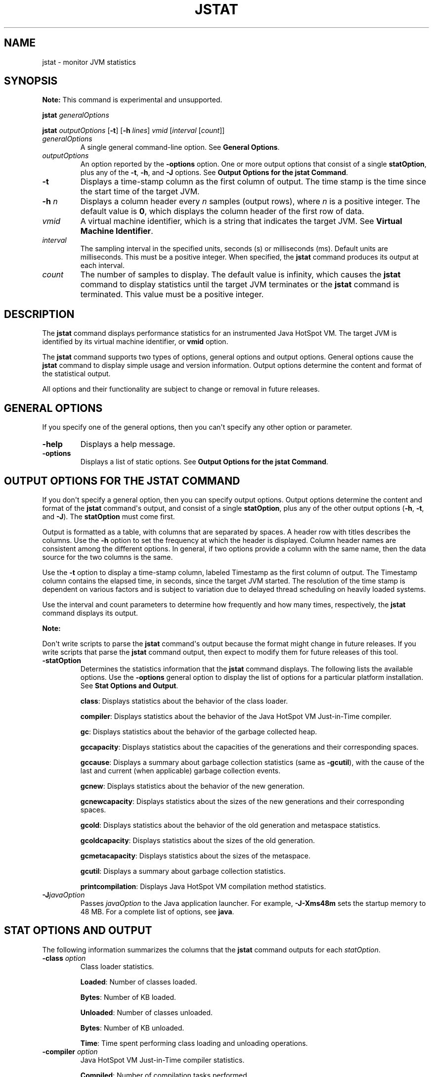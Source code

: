 .\" Automatically generated by Pandoc 2.3.1
.\"
.TH "JSTAT" "1" "2022" "JDK 17.0.4.1" "JDK Commands"
.hy
.SH NAME
.PP
jstat \- monitor JVM statistics
.SH SYNOPSIS
.PP
\f[B]Note:\f[R] This command is experimental and unsupported.
.PP
\f[CB]jstat\f[R] \f[I]generalOptions\f[R]
.PP
\f[CB]jstat\f[R] \f[I]outputOptions\f[R] [\f[CB]\-t\f[R]] [\f[CB]\-h\f[R]
\f[I]lines\f[R]] \f[I]vmid\f[R] [\f[I]interval\f[R] [\f[I]count\f[R]]]
.TP
.B \f[I]generalOptions\f[R]
A single general command\-line option.
See \f[B]General Options\f[R].
.RS
.RE
.TP
.B \f[I]outputOptions\f[R]
An option reported by the \f[CB]\-options\f[R] option.
One or more output options that consist of a single \f[CB]statOption\f[R],
plus any of the \f[CB]\-t\f[R], \f[CB]\-h\f[R], and \f[CB]\-J\f[R] options.
See \f[B]Output Options for the jstat Command\f[R].
.RS
.RE
.TP
.B \f[CB]\-t\f[R]
Displays a time\-stamp column as the first column of output.
The time stamp is the time since the start time of the target JVM.
.RS
.RE
.TP
.B \f[CB]\-h\f[R] \f[I]n\f[R]
Displays a column header every \f[I]n\f[R] samples (output rows), where
\f[I]n\f[R] is a positive integer.
The default value is \f[CB]0\f[R], which displays the column header of the
first row of data.
.RS
.RE
.TP
.B \f[I]vmid\f[R]
A virtual machine identifier, which is a string that indicates the
target JVM.
See \f[B]Virtual Machine Identifier\f[R].
.RS
.RE
.TP
.B \f[I]interval\f[R]
The sampling interval in the specified units, seconds (s) or
milliseconds (ms).
Default units are milliseconds.
This must be a positive integer.
When specified, the \f[CB]jstat\f[R] command produces its output at each
interval.
.RS
.RE
.TP
.B \f[I]count\f[R]
The number of samples to display.
The default value is infinity, which causes the \f[CB]jstat\f[R] command
to display statistics until the target JVM terminates or the
\f[CB]jstat\f[R] command is terminated.
This value must be a positive integer.
.RS
.RE
.SH DESCRIPTION
.PP
The \f[CB]jstat\f[R] command displays performance statistics for an
instrumented Java HotSpot VM.
The target JVM is identified by its virtual machine identifier, or
\f[CB]vmid\f[R] option.
.PP
The \f[CB]jstat\f[R] command supports two types of options, general
options and output options.
General options cause the \f[CB]jstat\f[R] command to display simple usage
and version information.
Output options determine the content and format of the statistical
output.
.PP
All options and their functionality are subject to change or removal in
future releases.
.SH GENERAL OPTIONS
.PP
If you specify one of the general options, then you can\[aq]t specify
any other option or parameter.
.TP
.B \f[CB]\-help\f[R]
Displays a help message.
.RS
.RE
.TP
.B \f[CB]\-options\f[R]
Displays a list of static options.
See \f[B]Output Options for the jstat Command\f[R].
.RS
.RE
.SH OUTPUT OPTIONS FOR THE JSTAT COMMAND
.PP
If you don\[aq]t specify a general option, then you can specify output
options.
Output options determine the content and format of the \f[CB]jstat\f[R]
command\[aq]s output, and consist of a single \f[CB]statOption\f[R], plus
any of the other output options (\f[CB]\-h\f[R], \f[CB]\-t\f[R], and
\f[CB]\-J\f[R]).
The \f[CB]statOption\f[R] must come first.
.PP
Output is formatted as a table, with columns that are separated by
spaces.
A header row with titles describes the columns.
Use the \f[CB]\-h\f[R] option to set the frequency at which the header is
displayed.
Column header names are consistent among the different options.
In general, if two options provide a column with the same name, then the
data source for the two columns is the same.
.PP
Use the \f[CB]\-t\f[R] option to display a time\-stamp column, labeled
Timestamp as the first column of output.
The Timestamp column contains the elapsed time, in seconds, since the
target JVM started.
The resolution of the time stamp is dependent on various factors and is
subject to variation due to delayed thread scheduling on heavily loaded
systems.
.PP
Use the interval and count parameters to determine how frequently and
how many times, respectively, the \f[CB]jstat\f[R] command displays its
output.
.PP
\f[B]Note:\f[R]
.PP
Don\[aq]t write scripts to parse the \f[CB]jstat\f[R] command\[aq]s output
because the format might change in future releases.
If you write scripts that parse the \f[CB]jstat\f[R] command output, then
expect to modify them for future releases of this tool.
.TP
.B \f[CB]\-statOption\f[R]
Determines the statistics information that the \f[CB]jstat\f[R] command
displays.
The following lists the available options.
Use the \f[CB]\-options\f[R] general option to display the list of options
for a particular platform installation.
See \f[B]Stat Options and Output\f[R].
.RS
.PP
\f[CB]class\f[R]: Displays statistics about the behavior of the class
loader.
.PP
\f[CB]compiler\f[R]: Displays statistics about the behavior of the Java
HotSpot VM Just\-in\-Time compiler.
.PP
\f[CB]gc\f[R]: Displays statistics about the behavior of the garbage
collected heap.
.PP
\f[CB]gccapacity\f[R]: Displays statistics about the capacities of the
generations and their corresponding spaces.
.PP
\f[CB]gccause\f[R]: Displays a summary about garbage collection statistics
(same as \f[CB]\-gcutil\f[R]), with the cause of the last and current
(when applicable) garbage collection events.
.PP
\f[CB]gcnew\f[R]: Displays statistics about the behavior of the new
generation.
.PP
\f[CB]gcnewcapacity\f[R]: Displays statistics about the sizes of the new
generations and their corresponding spaces.
.PP
\f[CB]gcold\f[R]: Displays statistics about the behavior of the old
generation and metaspace statistics.
.PP
\f[CB]gcoldcapacity\f[R]: Displays statistics about the sizes of the old
generation.
.PP
\f[CB]gcmetacapacity\f[R]: Displays statistics about the sizes of the
metaspace.
.PP
\f[CB]gcutil\f[R]: Displays a summary about garbage collection statistics.
.PP
\f[CB]printcompilation\f[R]: Displays Java HotSpot VM compilation method
statistics.
.RE
.TP
.B \f[CB]\-J\f[R]\f[I]javaOption\f[R]
Passes \f[I]javaOption\f[R] to the Java application launcher.
For example, \f[CB]\-J\-Xms48m\f[R] sets the startup memory to 48 MB.
For a complete list of options, see \f[B]java\f[R].
.RS
.RE
.SH STAT OPTIONS AND OUTPUT
.PP
The following information summarizes the columns that the \f[CB]jstat\f[R]
command outputs for each \f[I]statOption\f[R].
.TP
.B \f[CB]\-class\f[R] \f[I]option\f[R]
Class loader statistics.
.RS
.PP
\f[CB]Loaded\f[R]: Number of classes loaded.
.PP
\f[CB]Bytes\f[R]: Number of KB loaded.
.PP
\f[CB]Unloaded\f[R]: Number of classes unloaded.
.PP
\f[CB]Bytes\f[R]: Number of KB unloaded.
.PP
\f[CB]Time\f[R]: Time spent performing class loading and unloading
operations.
.RE
.TP
.B \f[CB]\-compiler\f[R] \f[I]option\f[R]
Java HotSpot VM Just\-in\-Time compiler statistics.
.RS
.PP
\f[CB]Compiled\f[R]: Number of compilation tasks performed.
.PP
\f[CB]Failed\f[R]: Number of compilations tasks failed.
.PP
\f[CB]Invalid\f[R]: Number of compilation tasks that were invalidated.
.PP
\f[CB]Time\f[R]: Time spent performing compilation tasks.
.PP
\f[CB]FailedType\f[R]: Compile type of the last failed compilation.
.PP
\f[CB]FailedMethod\f[R]: Class name and method of the last failed
compilation.
.RE
.TP
.B \f[CB]\-gc\f[R] \f[I]option\f[R]
Garbage collected heap statistics.
.RS
.PP
\f[CB]S0C\f[R]: Current survivor space 0 capacity (KB).
.PP
\f[CB]S1C\f[R]: Current survivor space 1 capacity (KB).
.PP
\f[CB]S0U\f[R]: Survivor space 0 utilization (KB).
.PP
\f[CB]S1U\f[R]: Survivor space 1 utilization (KB).
.PP
\f[CB]EC\f[R]: Current eden space capacity (KB).
.PP
\f[CB]EU\f[R]: Eden space utilization (KB).
.PP
\f[CB]OC\f[R]: Current old space capacity (KB).
.PP
\f[CB]OU\f[R]: Old space utilization (KB).
.PP
\f[CB]MC\f[R]: Metaspace Committed Size (KB).
.PP
\f[CB]MU\f[R]: Metaspace utilization (KB).
.PP
\f[CB]CCSC\f[R]: Compressed class committed size (KB).
.PP
\f[CB]CCSU\f[R]: Compressed class space used (KB).
.PP
\f[CB]YGC\f[R]: Number of young generation garbage collection (GC) events.
.PP
\f[CB]YGCT\f[R]: Young generation garbage collection time.
.PP
\f[CB]FGC\f[R]: Number of full GC events.
.PP
\f[CB]FGCT\f[R]: Full garbage collection time.
.PP
\f[CB]GCT\f[R]: Total garbage collection time.
.RE
.TP
.B \f[CB]\-gccapacity\f[R] \f[I]option\f[R]
Memory pool generation and space capacities.
.RS
.PP
\f[CB]NGCMN\f[R]: Minimum new generation capacity (KB).
.PP
\f[CB]NGCMX\f[R]: Maximum new generation capacity (KB).
.PP
\f[CB]NGC\f[R]: Current new generation capacity (KB).
.PP
\f[CB]S0C\f[R]: Current survivor space 0 capacity (KB).
.PP
\f[CB]S1C\f[R]: Current survivor space 1 capacity (KB).
.PP
\f[CB]EC\f[R]: Current eden space capacity (KB).
.PP
\f[CB]OGCMN\f[R]: Minimum old generation capacity (KB).
.PP
\f[CB]OGCMX\f[R]: Maximum old generation capacity (KB).
.PP
\f[CB]OGC\f[R]: Current old generation capacity (KB).
.PP
\f[CB]OC\f[R]: Current old space capacity (KB).
.PP
\f[CB]MCMN\f[R]: Minimum metaspace capacity (KB).
.PP
\f[CB]MCMX\f[R]: Maximum metaspace capacity (KB).
.PP
\f[CB]MC\f[R]: Metaspace Committed Size (KB).
.PP
\f[CB]CCSMN\f[R]: Compressed class space minimum capacity (KB).
.PP
\f[CB]CCSMX\f[R]: Compressed class space maximum capacity (KB).
.PP
\f[CB]CCSC\f[R]: Compressed class committed size (KB).
.PP
\f[CB]YGC\f[R]: Number of young generation GC events.
.PP
\f[CB]FGC\f[R]: Number of full GC events.
.RE
.TP
.B \f[CB]\-gccause\f[R] \f[I]option\f[R]
This option displays the same summary of garbage collection statistics
as the \f[CB]\-gcutil\f[R] option, but includes the causes of the last
garbage collection event and (when applicable), the current garbage
collection event.
In addition to the columns listed for \f[CB]\-gcutil\f[R], this option
adds the following columns:
.RS
.PP
\f[CB]LGCC\f[R]: Cause of last garbage collection
.PP
\f[CB]GCC\f[R]: Cause of current garbage collection
.RE
.TP
.B \f[CB]\-gcnew\f[R] \f[I]option\f[R]
New generation statistics.
.RS
.PP
\f[CB]S0C\f[R]: Current survivor space 0 capacity (KB).
.PP
\f[CB]S1C\f[R]: Current survivor space 1 capacity (KB).
.PP
\f[CB]S0U\f[R]: Survivor space 0 utilization (KB).
.PP
\f[CB]S1U\f[R]: Survivor space 1 utilization (KB).
.PP
\f[CB]TT\f[R]: Tenuring threshold.
.PP
\f[CB]MTT\f[R]: Maximum tenuring threshold.
.PP
\f[CB]DSS\f[R]: Desired survivor size (KB).
.PP
\f[CB]EC\f[R]: Current eden space capacity (KB).
.PP
\f[CB]EU\f[R]: Eden space utilization (KB).
.PP
\f[CB]YGC\f[R]: Number of young generation GC events.
.PP
\f[CB]YGCT\f[R]: Young generation garbage collection time.
.RE
.TP
.B \f[CB]\-gcnewcapacity\f[R] \f[I]option\f[R]
New generation space size statistics.
.RS
.PP
\f[CB]NGCMN\f[R]: Minimum new generation capacity (KB).
.PP
\f[CB]NGCMX\f[R]: Maximum new generation capacity (KB).
.PP
\f[CB]NGC\f[R]: Current new generation capacity (KB).
.PP
\f[CB]S0CMX\f[R]: Maximum survivor space 0 capacity (KB).
.PP
\f[CB]S0C\f[R]: Current survivor space 0 capacity (KB).
.PP
\f[CB]S1CMX\f[R]: Maximum survivor space 1 capacity (KB).
.PP
\f[CB]S1C\f[R]: Current survivor space 1 capacity (KB).
.PP
\f[CB]ECMX\f[R]: Maximum eden space capacity (KB).
.PP
\f[CB]EC\f[R]: Current eden space capacity (KB).
.PP
\f[CB]YGC\f[R]: Number of young generation GC events.
.PP
\f[CB]FGC\f[R]: Number of full GC events.
.RE
.TP
.B \f[CB]\-gcold\f[R] \f[I]option\f[R]
Old generation size statistics.
.RS
.PP
\f[CB]MC\f[R]: Metaspace Committed Size (KB).
.PP
\f[CB]MU\f[R]: Metaspace utilization (KB).
.PP
\f[CB]CCSC\f[R]: Compressed class committed size (KB).
.PP
\f[CB]CCSU\f[R]: Compressed class space used (KB).
.PP
\f[CB]OC\f[R]: Current old space capacity (KB).
.PP
\f[CB]OU\f[R]: Old space utilization (KB).
.PP
\f[CB]YGC\f[R]: Number of young generation GC events.
.PP
\f[CB]FGC\f[R]: Number of full GC events.
.PP
\f[CB]FGCT\f[R]: Full garbage collection time.
.PP
\f[CB]GCT\f[R]: Total garbage collection time.
.RE
.TP
.B \f[CB]\-gcoldcapacity\f[R] \f[I]option\f[R]
Old generation statistics.
.RS
.PP
\f[CB]OGCMN\f[R]: Minimum old generation capacity (KB).
.PP
\f[CB]OGCMX\f[R]: Maximum old generation capacity (KB).
.PP
\f[CB]OGC\f[R]: Current old generation capacity (KB).
.PP
\f[CB]OC\f[R]: Current old space capacity (KB).
.PP
\f[CB]YGC\f[R]: Number of young generation GC events.
.PP
\f[CB]FGC\f[R]: Number of full GC events.
.PP
\f[CB]FGCT\f[R]: Full garbage collection time.
.PP
\f[CB]GCT\f[R]: Total garbage collection time.
.RE
.TP
.B \f[CB]\-gcmetacapacity\f[R] \f[I]option\f[R]
Metaspace size statistics.
.RS
.PP
\f[CB]MCMN\f[R]: Minimum metaspace capacity (KB).
.PP
\f[CB]MCMX\f[R]: Maximum metaspace capacity (KB).
.PP
\f[CB]MC\f[R]: Metaspace Committed Size (KB).
.PP
\f[CB]CCSMN\f[R]: Compressed class space minimum capacity (KB).
.PP
\f[CB]CCSMX\f[R]: Compressed class space maximum capacity (KB).
.PP
\f[CB]YGC\f[R]: Number of young generation GC events.
.PP
\f[CB]FGC\f[R]: Number of full GC events.
.PP
\f[CB]FGCT\f[R]: Full garbage collection time.
.PP
\f[CB]GCT\f[R]: Total garbage collection time.
.RE
.TP
.B \f[CB]\-gcutil\f[R] \f[I]option\f[R]
Summary of garbage collection statistics.
.RS
.PP
\f[CB]S0\f[R]: Survivor space 0 utilization as a percentage of the
space\[aq]s current capacity.
.PP
\f[CB]S1\f[R]: Survivor space 1 utilization as a percentage of the
space\[aq]s current capacity.
.PP
\f[CB]E\f[R]: Eden space utilization as a percentage of the space\[aq]s
current capacity.
.PP
\f[CB]O\f[R]: Old space utilization as a percentage of the space\[aq]s
current capacity.
.PP
\f[CB]M\f[R]: Metaspace utilization as a percentage of the space\[aq]s
current capacity.
.PP
\f[CB]CCS\f[R]: Compressed class space utilization as a percentage.
.PP
\f[CB]YGC\f[R]: Number of young generation GC events.
.PP
\f[CB]YGCT\f[R]: Young generation garbage collection time.
.PP
\f[CB]FGC\f[R]: Number of full GC events.
.PP
\f[CB]FGCT\f[R]: Full garbage collection time.
.PP
\f[CB]GCT\f[R]: Total garbage collection time.
.RE
.TP
.B \f[CB]\-printcompilation\f[R] \f[I]option\f[R]
Java HotSpot VM compiler method statistics.
.RS
.PP
\f[CB]Compiled\f[R]: Number of compilation tasks performed by the most
recently compiled method.
.PP
\f[CB]Size\f[R]: Number of bytes of byte code of the most recently
compiled method.
.PP
\f[CB]Type\f[R]: Compilation type of the most recently compiled method.
.PP
\f[CB]Method\f[R]: Class name and method name identifying the most
recently compiled method.
Class name uses a slash (/) instead of a dot (.) as a name space
separator.
The method name is the method within the specified class.
The format for these two fields is consistent with the HotSpot
\f[CB]\-XX:+PrintCompilation\f[R] option.
.RE
.SH VIRTUAL MACHINE IDENTIFIER
.PP
The syntax of the \f[CB]vmid\f[R] string corresponds to the syntax of a
URI:
.RS
.PP
[\f[I]protocol\f[R]\f[CB]:\f[R]][\f[CB]//\f[R]]\f[I]lvmid\f[R][\f[CB]\@\f[R]\f[I]hostname\f[R][\f[CB]:\f[R]\f[I]port\f[R]][\f[CB]/\f[R]\f[I]servername\f[R]]
.RE
.PP
The syntax of the \f[CB]vmid\f[R] string corresponds to the syntax of a
URI.
The \f[CB]vmid\f[R] string can vary from a simple integer that represents
a local JVM to a more complex construction that specifies a
communications protocol, port number, and other implementation\-specific
values.
.TP
.B \f[I]protocol\f[R]
The communications protocol.
If the \f[I]protocol\f[R] value is omitted and a host name isn\[aq]t
specified, then the default protocol is a platform\-specific optimized
local protocol.
If the \f[I]protocol\f[R] value is omitted and a host name is specified,
then the default protocol is \f[CB]rmi\f[R].
.RS
.RE
.TP
.B \f[I]lvmid\f[R]
The local virtual machine identifier for the target JVM.
The \f[I]lvmid\f[R] is a platform\-specific value that uniquely
identifies a JVM on a system.
The \f[I]lvmid\f[R] is the only required component of a virtual machine
identifier.
The \f[I]lvmid\f[R] is typically, but not necessarily, the operating
system\[aq]s process identifier for the target JVM process.
You can use the \f[CB]jps\f[R] command to determine the \f[I]lvmid\f[R]
provided the JVM processes is not running in a separate docker instance.
You can also determine the \f[I]lvmid\f[R] on Linux and OS X platforms
with the \f[CB]ps\f[R] command, and on Windows with the Windows Task
Manager.
.RS
.RE
.TP
.B \f[I]hostname\f[R]
A host name or IP address that indicates the target host.
If the \f[I]hostname\f[R] value is omitted, then the target host is the
local host.
.RS
.RE
.TP
.B \f[I]port\f[R]
The default port for communicating with the remote server.
If the \f[I]hostname\f[R] value is omitted or the \f[I]protocol\f[R] value
specifies an optimized, local protocol, then the \f[I]port\f[R] value is
ignored.
Otherwise, treatment of the \f[I]port\f[R] parameter is
implementation\-specific.
For the default \f[CB]rmi\f[R] protocol, the port value indicates the port
number for the \f[CB]rmiregistry\f[R] on the remote host.
If the \f[I]port\f[R] value is omitted and the \f[I]protocol\f[R] value
indicates \f[CB]rmi\f[R], then the default rmiregistry port (1099) is
used.
.RS
.RE
.TP
.B \f[I]servername\f[R]
The treatment of the \f[I]servername\f[R] parameter depends on
implementation.
For the optimized local protocol, this field is ignored.
For the \f[CB]rmi\f[R] protocol, it represents the name of the RMI remote
object on the remote host.
.RS
.RE
.SH EXAMPLES
.PP
This section presents some examples of monitoring a local JVM with an
\f[I]lvmid\f[R] of 21891.
.SH THE GCUTIL OPTION
.PP
This example attaches to lvmid 21891 and takes 7 samples at 250
millisecond intervals and displays the output as specified by the
\f[CB]\-gcutil\f[R] option.
.PP
The output of this example shows that a young generation collection
occurred between the third and fourth sample.
The collection took 0.078 seconds and promoted objects from the eden
space (E) to the old space (O), resulting in an increase of old space
utilization from 66.80% to 68.19%.
Before the collection, the survivor space was 97.02% utilized, but after
this collection it\[aq]s 91.03% utilized.
.IP
.nf
\f[CB]
jstat\ \-gcutil\ 21891\ 250\ 7
\ \ S0\ \ \ \ \ S1\ \ \ \ \ E\ \ \ \ \ \ O\ \ \ \ \ \ M\ \ \ \ \ CCS\ \ \ \ YGC\ \ \ \ \ YGCT\ \ \ \ FGC\ \ \ \ FGCT\ \ \ \ \ GCT
\ \ 0.00\ \ 97.02\ \ 70.31\ \ 66.80\ \ 95.52\ \ 89.14\ \ \ \ \ \ 7\ \ \ \ 0.300\ \ \ \ \ 0\ \ \ \ 0.000\ \ \ \ 0.300
\ \ 0.00\ \ 97.02\ \ 86.23\ \ 66.80\ \ 95.52\ \ 89.14\ \ \ \ \ \ 7\ \ \ \ 0.300\ \ \ \ \ 0\ \ \ \ 0.000\ \ \ \ 0.300
\ \ 0.00\ \ 97.02\ \ 96.53\ \ 66.80\ \ 95.52\ \ 89.14\ \ \ \ \ \ 7\ \ \ \ 0.300\ \ \ \ \ 0\ \ \ \ 0.000\ \ \ \ 0.300
\ 91.03\ \ \ 0.00\ \ \ 1.98\ \ 68.19\ \ 95.89\ \ 91.24\ \ \ \ \ \ 8\ \ \ \ 0.378\ \ \ \ \ 0\ \ \ \ 0.000\ \ \ \ 0.378
\ 91.03\ \ \ 0.00\ \ 15.82\ \ 68.19\ \ 95.89\ \ 91.24\ \ \ \ \ \ 8\ \ \ \ 0.378\ \ \ \ \ 0\ \ \ \ 0.000\ \ \ \ 0.378
\ 91.03\ \ \ 0.00\ \ 17.80\ \ 68.19\ \ 95.89\ \ 91.24\ \ \ \ \ \ 8\ \ \ \ 0.378\ \ \ \ \ 0\ \ \ \ 0.000\ \ \ \ 0.378
\ 91.03\ \ \ 0.00\ \ 17.80\ \ 68.19\ \ 95.89\ \ 91.24\ \ \ \ \ \ 8\ \ \ \ 0.378\ \ \ \ \ 0\ \ \ \ 0.000\ \ \ \ 0.378
\f[R]
.fi
.SH REPEAT THE COLUMN HEADER STRING
.PP
This example attaches to lvmid 21891 and takes samples at 250
millisecond intervals and displays the output as specified by
\f[CB]\-gcnew\f[R] option.
In addition, it uses the \f[CB]\-h3\f[R] option to output the column
header after every 3 lines of data.
.PP
In addition to showing the repeating header string, this example shows
that between the second and third samples, a young GC occurred.
Its duration was 0.001 seconds.
The collection found enough active data that the survivor space 0
utilization (S0U) would have exceeded the desired survivor size (DSS).
As a result, objects were promoted to the old generation (not visible in
this output), and the tenuring threshold (TT) was lowered from 31 to 2.
.PP
Another collection occurs between the fifth and sixth samples.
This collection found very few survivors and returned the tenuring
threshold to 31.
.IP
.nf
\f[CB]
jstat\ \-gcnew\ \-h3\ 21891\ 250
\ S0C\ \ \ \ S1C\ \ \ \ S0U\ \ \ \ S1U\ \ \ TT\ MTT\ \ DSS\ \ \ \ \ \ EC\ \ \ \ \ \ \ EU\ \ \ \ \ YGC\ \ \ \ \ YGCT
\ \ 64.0\ \ \ 64.0\ \ \ \ 0.0\ \ \ 31.7\ 31\ \ 31\ \ \ 32.0\ \ \ \ 512.0\ \ \ \ 178.6\ \ \ \ 249\ \ \ \ 0.203
\ \ 64.0\ \ \ 64.0\ \ \ \ 0.0\ \ \ 31.7\ 31\ \ 31\ \ \ 32.0\ \ \ \ 512.0\ \ \ \ 355.5\ \ \ \ 249\ \ \ \ 0.203
\ \ 64.0\ \ \ 64.0\ \ \ 35.4\ \ \ \ 0.0\ \ 2\ \ 31\ \ \ 32.0\ \ \ \ 512.0\ \ \ \ \ 21.9\ \ \ \ 250\ \ \ \ 0.204
\ S0C\ \ \ \ S1C\ \ \ \ S0U\ \ \ \ S1U\ \ \ TT\ MTT\ \ DSS\ \ \ \ \ \ EC\ \ \ \ \ \ \ EU\ \ \ \ \ YGC\ \ \ \ \ YGCT
\ \ 64.0\ \ \ 64.0\ \ \ 35.4\ \ \ \ 0.0\ \ 2\ \ 31\ \ \ 32.0\ \ \ \ 512.0\ \ \ \ 245.9\ \ \ \ 250\ \ \ \ 0.204
\ \ 64.0\ \ \ 64.0\ \ \ 35.4\ \ \ \ 0.0\ \ 2\ \ 31\ \ \ 32.0\ \ \ \ 512.0\ \ \ \ 421.1\ \ \ \ 250\ \ \ \ 0.204
\ \ 64.0\ \ \ 64.0\ \ \ \ 0.0\ \ \ 19.0\ 31\ \ 31\ \ \ 32.0\ \ \ \ 512.0\ \ \ \ \ 84.4\ \ \ \ 251\ \ \ \ 0.204
\ S0C\ \ \ \ S1C\ \ \ \ S0U\ \ \ \ S1U\ \ \ TT\ MTT\ \ DSS\ \ \ \ \ \ EC\ \ \ \ \ \ \ EU\ \ \ \ \ YGC\ \ \ \ \ YGCT
\ \ 64.0\ \ \ 64.0\ \ \ \ 0.0\ \ \ 19.0\ 31\ \ 31\ \ \ 32.0\ \ \ \ 512.0\ \ \ \ 306.7\ \ \ \ 251\ \ \ \ 0.204
\f[R]
.fi
.SH INCLUDE A TIME STAMP FOR EACH SAMPLE
.PP
This example attaches to lvmid 21891 and takes 3 samples at 250
millisecond intervals.
The \f[CB]\-t\f[R] option is used to generate a time stamp for each sample
in the first column.
.PP
The Timestamp column reports the elapsed time in seconds since the start
of the target JVM.
In addition, the \f[CB]\-gcoldcapacity\f[R] output shows the old
generation capacity (OGC) and the old space capacity (OC) increasing as
the heap expands to meet allocation or promotion demands.
The old generation capacity (OGC) has grown from 11,696 KB to 13,820 KB
after the eighty\-first full garbage collection (FGC).
The maximum capacity of the generation (and space) is 60,544 KB (OGCMX),
so it still has room to expand.
.IP
.nf
\f[CB]
Timestamp\ \ \ \ \ \ OGCMN\ \ \ \ OGCMX\ \ \ \ \ OGC\ \ \ \ \ \ \ OC\ \ \ \ \ \ \ YGC\ \ \ FGC\ \ \ \ FGCT\ \ \ \ GCT
\ \ \ \ \ \ \ \ \ \ 150.1\ \ \ 1408.0\ \ 60544.0\ \ 11696.0\ \ 11696.0\ \ \ 194\ \ \ \ 80\ \ \ \ 2.874\ \ \ 3.799
\ \ \ \ \ \ \ \ \ \ 150.4\ \ \ 1408.0\ \ 60544.0\ \ 13820.0\ \ 13820.0\ \ \ 194\ \ \ \ 81\ \ \ \ 2.938\ \ \ 3.863
\ \ \ \ \ \ \ \ \ \ 150.7\ \ \ 1408.0\ \ 60544.0\ \ 13820.0\ \ 13820.0\ \ \ 194\ \ \ \ 81\ \ \ \ 2.938\ \ \ 3.863
\f[R]
.fi
.SH MONITOR INSTRUMENTATION FOR A REMOTE JVM
.PP
This example attaches to lvmid 40496 on the system named
\f[CB]remote.domain\f[R] using the \f[CB]\-gcutil\f[R] option, with samples
taken every second indefinitely.
.PP
The lvmid is combined with the name of the remote host to construct a
vmid of \f[CB]40496\@remote.domain\f[R].
This vmid results in the use of the \f[CB]rmi\f[R] protocol to communicate
to the default \f[CB]jstatd\f[R] server on the remote host.
The \f[CB]jstatd\f[R] server is located using the \f[CB]rmiregistry\f[R]
command on \f[CB]remote.domain\f[R] that\[aq]s bound to the default port
of the \f[CB]rmiregistry\f[R] command (port 1099).
.IP
.nf
\f[CB]
jstat\ \-gcutil\ 40496\@remote.domain\ 1000
\&...\ output\ omitted
\f[R]
.fi
